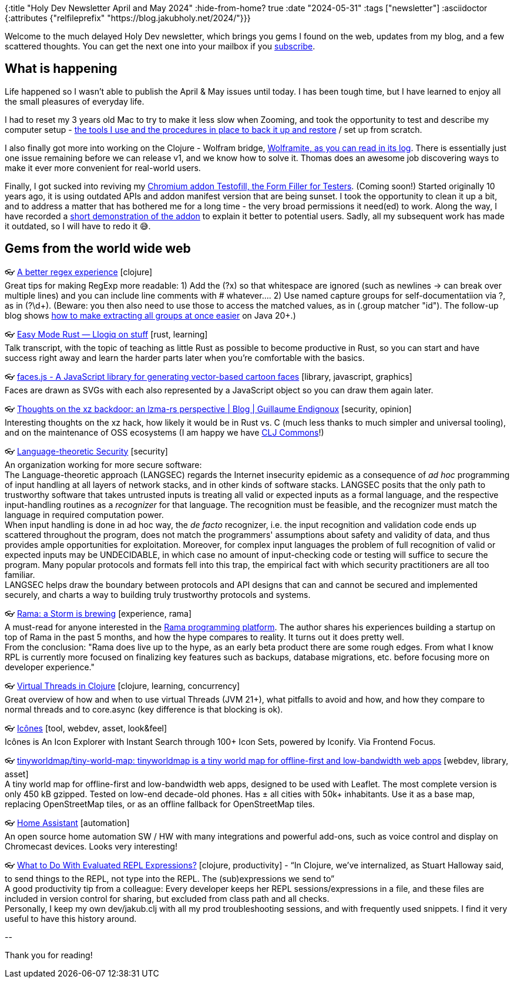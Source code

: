 {:title "Holy Dev Newsletter April and May 2024"
 :hide-from-home? true
 :date "2024-05-31"
 :tags ["newsletter"]
 :asciidoctor {:attributes {"relfileprefix" "https://blog.jakubholy.net/2024/"}}}

// TODO: 2) Email: comment-out the four `//email:` below & fix the MM in the first one & comment-out the subscribe L14, then `bb serve` (not fast! <> utf8), copy & paste into email
// TODO: 3) All **links must be ABSOLUTE** (to work for email)
// TODO: 4) Re-comment the four `//` & publish to blog

Welcome to the much delayed Holy Dev newsletter, which brings you gems I found on the web, updates from my blog, and a few scattered thoughts.
//email: (Also https://blog.jakubholy.net/2024/04%2B05-newsletter/[available online].)
//email: I am always eager to read your comments and ideas so do not hesitate to press the reply button!
You can get the next one into your mailbox if you link:/me/subscribe[subscribe].

== What is happening

Life happened so I wasn't able to publish the April & May issues until today. I has been tough time, but I have learned to enjoy all the small pleasures of everyday life.

I had to reset my 3 years old Mac to try to make it less slow when Zooming, and took the opportunity to test and describe my computer setup - xref:my-tools-and-routines.adoc[the tools I use and the procedures in place to back it up and restore] / set up from scratch.

I also finally got more into working on the Clojure - Wolfram bridge, https://github.com/scicloj/wolframite/discussions/17?sort=new[Wolframite, as you can read in its log]. There is essentially just one issue remaining before we can release v1, and we know how to solve it. Thomas does an awesome job discovering ways to make it ever more convenient for real-world users.

Finally, I got sucked into reviving my https://github.com/holyjak/Testofill-chrome-extension[Chromium addon Testofill, the Form Filler for Testers]. (Coming soon!) Started originally 10 years ago, it is using outdated APIs and addon manifest version that are being sunset. I took the opportunity to clean it up a bit, and to address a matter that has bothered me for a long time - the very broad permissions it need(ed) to work. Along the way, I have recorded a https://youtu.be/eXamopxgvFI[short demonstration of the addon] to explain it better to potential users. Sadly, all my subsequent work has made it outdated, so I will have to redo it 😅.

== Gems from the world wide web
+++<!-- April -->+++
++++
<p><span class="link">👓 <a href="https://polar.sh/eval/posts/a-better-regex-experience">A better regex experience</a> [clojure]</span><br /><span style="white-space: pre-line;">Great tips for making RegExp more readable: 1) Add the (?x) so that whitespace are ignored (such as newlines -> can break over multiple lines) and you can include line comments with # whatever.... 2) Use named capture groups for self-documentatiion via ?<label>, as in (?<id>\d+). (Beware: you then also need to use those to access the matched values, as in (.group matcher "id"). The follow-up blog shows <a href="https://polar.sh/eval/posts/named-capturing-groups-in-clojure">how to make extracting all groups at once easier</a> on Java 20+.)</span></p><p><span class="link">👓 <a href="https://llogiq.github.io/2024/03/28/easy.html">Easy Mode Rust — Llogiq on stuff</a> [rust, learning]</span><br /><span style="white-space: pre-line;">Talk transcript, with the topic of teaching as little Rust as possible to become productive in Rust, so you can start and have success right away and learn the harder parts later when you’re comfortable with the basics.</span></p>
<p><span class="link">👓 <a href="https://zengm.com/facesjs/">faces.js - A JavaScript library for generating vector-based cartoon faces</a> [library, javascript, graphics]</span><br /><span style="white-space: pre-line;">Faces are drawn as SVGs with each also represented by a JavaScript object so you can draw them again later.</span></p><p><span class="link">👓 <a href="https://gendignoux.com/blog/2024/04/08/xz-backdoor.html">Thoughts on the xz backdoor: an lzma-rs perspective | Blog | Guillaume Endignoux</a> [security, opinion]</span><br /><span style="white-space: pre-line;">Interesting thoughts on the xz hack, how likely it would be in Rust vs. C (much less thanks to much simpler and universal tooling), and on the maintenance of OSS ecosystems (I am happy we have <a href="https://clj-commons.org/">CLJ Commons</a>!)</span></p><p><span class="link">👓 <a href="https://langsec.org/">Language-theoretic Security</a> [security]</span><br /><span style="white-space: pre-line;">An organization working for more secure software:</span><br /><span style="white-space: pre-line;">The Language-theoretic approach (LANGSEC) regards the Internet insecurity epidemic as a consequence of <em>ad hoc</em> programming of input handling at all layers of network stacks, and in other kinds of software stacks. LANGSEC posits that the only path to trustworthy software that takes untrusted inputs is treating all valid or expected inputs as a formal language, and the respective input-handling routines as a <em>recognizer</em> for that language. The recognition must be feasible, and the recognizer must match the language in required computation power.</span><br /><span style="white-space: pre-line;">When input handling is done in ad hoc way, the <em>de facto</em> recognizer, i.e. the input recognition and validation code ends up scattered throughout the program, does not match the programmers' assumptions about safety and validity of data, and thus provides ample opportunities for exploitation. Moreover, for complex input languages the problem of full recognition of valid or expected inputs may be UNDECIDABLE, in which case no amount of input-checking code or testing will suffice to secure the program. Many popular protocols and formats fell into this trap, the empirical fact with which security practitioners are all too familiar.</span><br /><span style="white-space: pre-line;">LANGSEC helps draw the boundary between protocols and API designs that can and cannot be secured and implemented securely, and charts a way to building truly trustworthy protocols and systems.</span></p>
++++

+++<!-- May -->+++
++++
<p><span class="link">👓 <a href="https://www.ajlamarc.com/blog/2024-05-01-rama-storm/">Rama: a Storm is brewing</a> [experience, rama]</span><br /><span style="white-space: pre-line;">A must-read for anyone interested in the <a href="https://blog.jakubholy.net/2023/exploring-rama/">Rama programming platform</a>. The author shares his experiences building a startup on top of Rama in the past 5 months, and how the hype compares to reality. It turns out it does pretty well.</span><br /><span style="white-space: pre-line;">From the conclusion: "Rama does live up to the hype, as an early beta product there are some rough edges. From what I know RPL is currently more focused on finalizing key features such as backups, database migrations, etc. before focusing more on developer experience."</span></p><p><span class="link">👓 <a href="https://ericnormand.me/guide/clojure-virtual-threads">Virtual Threads in Clojure</a> [clojure, learning, concurrency]</span><br /><span style="white-space: pre-line;">Great overview of how and when to use virtual Threads (JVM 21+), what pitfalls to avoid and how, and how they compare to normal threads and to core.async (key difference is that blocking is ok). </span></p><p><span class="link">👓 <a href="https://icones.js.org/">Icônes</a> [tool, webdev, asset, look&feel]</span><br /><span style="white-space: pre-line;">Icônes is An Icon Explorer with Instant Search through 100+ Icon Sets, powered by Iconify. Via Frontend Focus.</span></p><p><span class="link">👓 <a href="https://github.com/tinyworldmap/tiny-world-map">tinyworldmap/tiny-world-map: tinyworldmap is a tiny world map for offline-first and low-bandwidth web apps</a> [webdev, library, asset]</span><br /><span style="white-space: pre-line;">A tiny world map for offline-first and low-bandwidth web apps, designed to be used with Leaflet. The most complete version is only 450 kB gzipped. Tested on low-end decade-old phones. Has ± all cities with 50k+ inhabitants. Use it as a base map, replacing OpenStreetMap tiles, or as an offline fallback for OpenStreetMap tiles.</span></p><p><span class="link">👓 <a href="https://www.home-assistant.io/">Home Assistant</a> [automation]</span><br /><span style="white-space: pre-line;">An open source home automation SW / HW with many integrations and powerful add-ons, such as voice control and display on Chromecast devices. Looks very interesting! </span></p><p><span class="link">👓 <a href="https://mbezjak.github.io/posts/what-to-do-with-evaluated-repl-expressions/">What to Do With Evaluated REPL Expressions?</a> [clojure, productivity] - <q>In Clojure, we’ve internalized, as Stuart Halloway said, to send things to the REPL, not type into the REPL. The (sub)expressions we send to</q></span><br /><span style="white-space: pre-line;">A good productivity tip from a colleague: Every developer keeps her REPL sessions/expressions in a file, and these files are included in version control for sharing, but excluded from class path and all checks.</span><br /><span style="white-space: pre-line;">Personally, I keep my own dev/jakub.clj with all my prod troubleshooting sessions, and with frequently used snippets. I find it very useful to have this history around. </span></p>
++++

+++--+++

Thank you for reading!

//email: This newsletter is produced by Jakub Holý, a blogger and programming buddy / mentor for hire.
//email: If you don't want to receive it anymore, simple respond with "unsubscribe" in the subject
